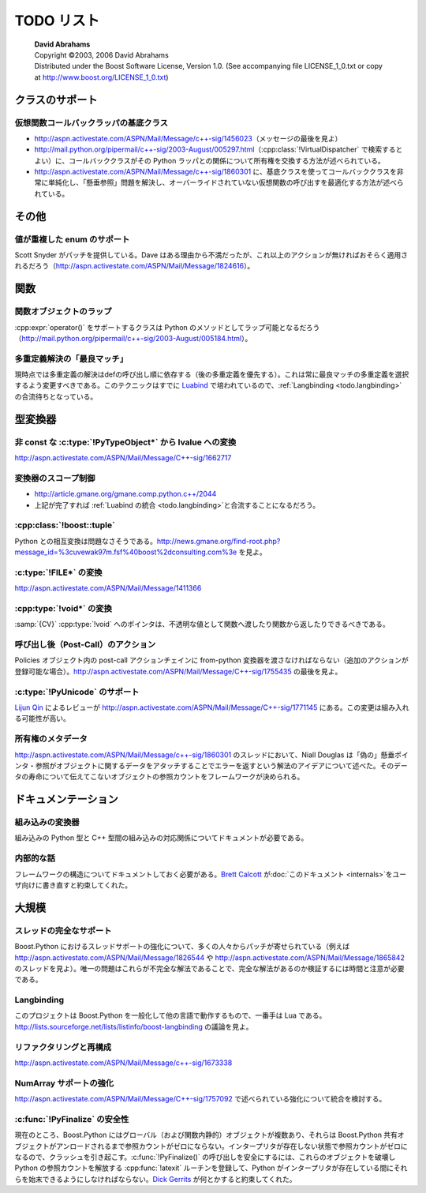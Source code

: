 TODO リスト
===========

.. pull-quote::

   | **David Abrahams**
   | Copyright ©2003, 2006 David Abrahams
   | Distributed under the Boost Software License, Version 1.0. (See accompanying file LICENSE_1_0.txt or copy at http://www.boost.org/LICENSE_1_0.txt)

.. _todo.class-support:

クラスのサポート
----------------

.. _todo.base-class-for-virtual-function-callback-wrappers:

仮想関数コールバックラッパの基底クラス
^^^^^^^^^^^^^^^^^^^^^^^^^^^^^^^^^^^^^^

* http://aspn.activestate.com/ASPN/Mail/Message/c++-sig/1456023\（メッセージの最後を見よ）
* http://mail.python.org/pipermail/c++-sig/2003-August/005297.html\（:cpp:class:`!VirtualDispatcher` で検索するとよい）に、コールバッククラスがその Python ラッパとの関係について所有権を交換する方法が述べられている。
* http://aspn.activestate.com/ASPN/Mail/Message/c++-sig/1860301 に、基底クラスを使ってコールバッククラスを非常に単純化し、「懸垂参照」問題を解決し、オーバーライドされていない仮想関数の呼び出すを最適化する方法が述べられている。


.. _todo.miscellaneous:

その他
------

.. _todo.support-for-enums-with-duplicate-values:

値が重複した enum のサポート
^^^^^^^^^^^^^^^^^^^^^^^^^^^^

Scott Snyder がパッチを提供している。Dave はある理由から不満だったが、これ以上のアクションが無ければおそらく適用されるだろう（http://aspn.activestate.com/ASPN/Mail/Message/1824616）。


.. _todo.functions:

関数
----

.. _todo.wrapping-function-objects:

関数オブジェクトのラップ
^^^^^^^^^^^^^^^^^^^^^^^^

:cpp:expr:`operator()` をサポートするクラスは Python のメソッドとしてラップ可能となるだろう（http://mail.python.org/pipermail/c++-sig/2003-August/005184.html）。


.. _todo.best-match-overload-resolution:

多重定義解決の「最良マッチ」
^^^^^^^^^^^^^^^^^^^^^^^^^^^^

現時点では多重定義の解決はdefの呼び出し順に依存する（後の多重定義を優先する）。これは常に最良マッチの多重定義を選択するよう変更すべきである。このテクニックはすでに `Luabind <http://luabind.sf.net/>`_ で培われているので、\ :ref:`Langbinding <todo.langbinding>` の合流待ちとなっている。


.. _todo.type-converters:

型変換器
--------

.. _todo.lvalue-conversions-from-non-const-pytypeobject-s:

非 const な :c:type:`!PyTypeObject*` から lvalue への変換
^^^^^^^^^^^^^^^^^^^^^^^^^^^^^^^^^^^^^^^^^^^^^^^^^^^^^^^^^

http://aspn.activestate.com/ASPN/Mail/Message/C++-sig/1662717


.. _todo.converter-scoping:

変換器のスコープ制御
^^^^^^^^^^^^^^^^^^^^

* http://article.gmane.org/gmane.comp.python.c++/2044
* 上記が完了すれば :ref:`Luabind の統合 <todo.langbinding>`\と合流することになるだろう。


.. _todo.boost-tuple:

:cpp:class:`!boost::tuple`
^^^^^^^^^^^^^^^^^^^^^^^^^^

Python との相互変換は問題なさそうである。http://news.gmane.org/find-root.php?message_id=%3cuvewak97m.fsf%40boost%2dconsulting.com%3e を見よ。


.. _todo.file-conversions:

:c:type:`!FILE*` の変換
^^^^^^^^^^^^^^^^^^^^^^^

http://aspn.activestate.com/ASPN/Mail/Message/1411366


.. _todo.void-conversions:

:cpp:type:`!void*` の変換
^^^^^^^^^^^^^^^^^^^^^^^^^

:samp:`{CV}` :cpp:type:`!void` へのポインタは、不透明な値として関数へ渡したり関数から返したりできるべきである。


.. _todo.post-call-actions:

呼び出し後（Post-Call）のアクション
^^^^^^^^^^^^^^^^^^^^^^^^^^^^^^^^^^^

Policies オブジェクト内の post-call アクションチェインに from-python 変換器を渡さなければならない（追加のアクションが登録可能な場合）。http://aspn.activestate.com/ASPN/Mail/Message/C++-sig/1755435 の最後を見よ。


.. _todo.pyunicode-support:

:c:type:`!PyUnicode` のサポート
^^^^^^^^^^^^^^^^^^^^^^^^^^^^^^^

`Lijun Qin <mailto:qinlj-at-solidshare.com>`_ によるレビューが http://aspn.activestate.com/ASPN/Mail/Message/C++-sig/1771145 にある。この変更は組み入れる可能性が高い。


.. _todo.ownership-metadata:

所有権のメタデータ
^^^^^^^^^^^^^^^^^^

http://aspn.activestate.com/ASPN/Mail/Message/c++-sig/1860301 のスレッドにおいて、Niall Douglas は「偽の」懸垂ポインタ・参照がオブジェクトに関するデータをアタッチすることでエラーを返すという解法のアイデアについて述べた。そのデータの寿命について伝えてこないオブジェクトの参照カウントをフレームワークが決められる。


.. _todo.documentation:

ドキュメンテーション
--------------------

.. _todo.builtin-converters:

組み込みの変換器
^^^^^^^^^^^^^^^^

組み込みの Python 型と C++ 型間の組み込みの対応関係についてドキュメントが必要である。


.. _todo.internals:

内部的な話
^^^^^^^^^^

フレームワークの構造についてドキュメントしておく必要がある。\ `Brett Calcott <mailto:brett.calcott-at-paradise.net.nz>`_ が\ :doc:`このドキュメント <internals>`\をユーザ向けに書き直すと約束してくれた。


.. _todo.large-scale:

大規模
------

.. _todo.full-threading-support:

スレッドの完全なサポート
^^^^^^^^^^^^^^^^^^^^^^^^

Boost.Python におけるスレッドサポートの強化について、多くの人々からパッチが寄せられている（例えば http://aspn.activestate.com/ASPN/Mail/Message/1826544 や http://aspn.activestate.com/ASPN/Mail/Message/1865842 のスレッドを見よ）。唯一の問題はこれらが不完全な解法であることで、完全な解法があるのか検証するには時間と注意が必要である。


.. _todo.langbinding:

Langbinding
^^^^^^^^^^^

このプロジェクトは Boost.Python を一般化して他の言語で動作するもので、一番手は Lua である。http://lists.sourceforge.net/lists/listinfo/boost-langbinding の議論を見よ。


.. _todo.refactoring-and-reorganization:

リファクタリングと再構成
^^^^^^^^^^^^^^^^^^^^^^^^

http://aspn.activestate.com/ASPN/Mail/Message/c++-sig/1673338


.. _todo.numarray-support-enhancements:

NumArray サポートの強化
^^^^^^^^^^^^^^^^^^^^^^^

http://aspn.activestate.com/ASPN/Mail/Message/C++-sig/1757092 で述べられている強化について統合を検討する。


.. _todo.pyfinalize-safety:

:c:func:`!PyFinalize` の安全性
^^^^^^^^^^^^^^^^^^^^^^^^^^^^^^

現在のところ、Boost.Python にはグローバル（および関数内静的）オブジェクトが複数あり、それらは Boost.Python 共有オブジェクトがアンロードされるまで参照カウントがゼロにならない。インタープリタが存在しない状態で参照カウントがゼロになるので、クラッシュを引き起こす。:c:func:`!PyFinalize()` の呼び出しを安全にするには、これらのオブジェクトを破壊し Python の参照カウントを解放する :cpp:func:`!atexit` ルーチンを登録して、Python がインタープリタが存在している間にそれらを始末できるようにしなければならない。\ `Dick Gerrits <mailto:dirk-at-gerrits.homeip.net>`_ が何とかすると約束してくれた。
